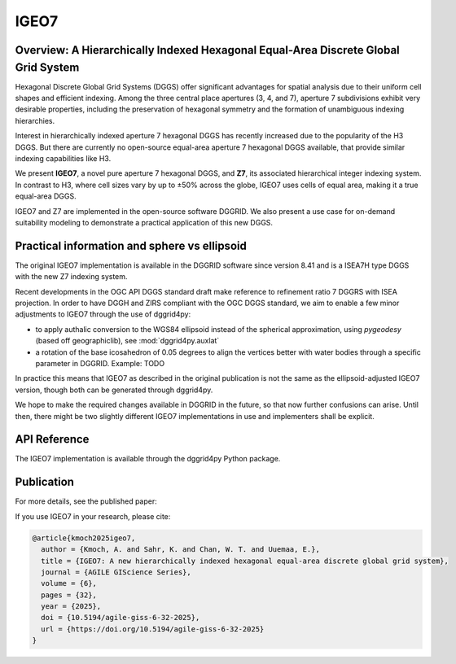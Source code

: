 IGEO7
=====

Overview: A Hierarchically Indexed Hexagonal Equal-Area Discrete Global Grid System
-----------------------------------------------------------------------------------

Hexagonal Discrete Global Grid Systems (DGGS) offer significant advantages for spatial analysis due to their uniform cell shapes and efficient indexing. Among the three central place apertures (3, 4, and 7), aperture 7 subdivisions exhibit very desirable properties, including the preservation of hexagonal symmetry and the formation of unambiguous indexing hierarchies.

Interest in hierarchically indexed aperture 7 hexagonal DGGS has recently increased due to the popularity of the H3 DGGS. But there are currently no open-source equal-area aperture 7 hexagonal DGGS available, that provide similar indexing capabilities like H3.

We present **IGEO7**, a novel pure aperture 7 hexagonal DGGS, and **Z7**, its associated hierarchical integer indexing system. In contrast to H3, where cell sizes vary by up to ±50% across the globe, IGEO7 uses cells of equal area, making it a true equal-area DGGS.

IGEO7 and Z7 are implemented in the open-source software DGGRID. We also present a use case for on-demand suitability modeling to demonstrate a practical application of this new DGGS.


Practical information and sphere vs ellipsoid
---------------------------------------------

The original IGEO7 implementation is available in the DGGRID software since version 8.41 and is a ISEA7H type DGGS with the new Z7 indexing system.

Recent developments in the OGC API DGGS standard draft make reference to refinement ratio 7 DGGRS with ISEA projection.
In order to have DGGH and ZIRS compliant with the OGC DGGS standard,
we aim to enable a few minor adjustments to IGEO7 through the use of dggrid4py:

- to apply authalic conversion to the WGS84 ellipsoid instead of the spherical approximation, using `pygeodesy` (based off geographiclib), see :mod:`dggrid4py.auxlat`
- a rotation of the base icosahedron of 0.05 degrees to align the vertices better with water bodies through a specific parameter in DGGRID. Example: TODO

In practice this means that IGEO7 as described in the original publication is not the same as the ellipsoid-adjusted IGEO7 version, though both can be generated through dggrid4py.

We hope to make the required changes available in DGGRID in the future, so that now further confusions can arise. Until then, there might 
be two slightly different IGEO7 implementations in use and implementers shall be explicit. 

API Reference
-------------

The IGEO7 implementation is available through the dggrid4py Python package.

.. seealso::

   :mod:`dggrid4py.igeo7` - IGEO7 module API documentation

Publication
-----------

For more details, see the published paper:

.. seealso::
   
   Kmoch, A., Sahr, K., Chan, W. T., and Uuemaa, E. (2025). IGEO7: A new hierarchically indexed hexagonal equal-area discrete global grid system. *AGILE GIScience Series*, 6, 32. https://doi.org/10.5194/agile-giss-6-32-2025
   
   Full text available at: https://agile-giss.copernicus.org/articles/6/32/2025/


If you use IGEO7 in your research, please cite:

.. code-block:: bibtex

   @article{kmoch2025igeo7,
     author = {Kmoch, A. and Sahr, K. and Chan, W. T. and Uuemaa, E.},
     title = {IGEO7: A new hierarchically indexed hexagonal equal-area discrete global grid system},
     journal = {AGILE GIScience Series},
     volume = {6},
     pages = {32},
     year = {2025},
     doi = {10.5194/agile-giss-6-32-2025},
     url = {https://doi.org/10.5194/agile-giss-6-32-2025}
   }
